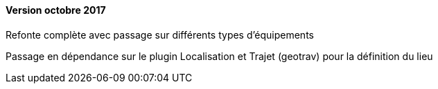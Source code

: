 ==== Version octobre 2017

Refonte complète avec passage sur différents types d'équipements

Passage en dépendance sur le plugin Localisation et Trajet (geotrav) pour la définition du lieu